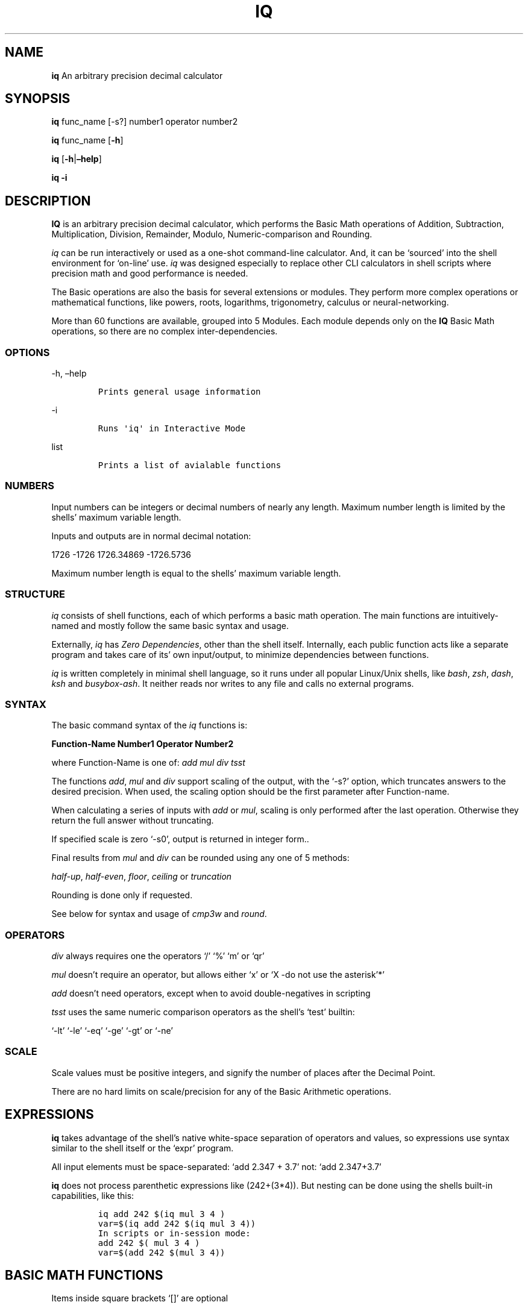 .\" Automatically generated by Pandoc 2.9.2.1
.\"
.TH "IQ" "1" "" "Version 2.0" "IQ Calculator Documentation"
.hy
.SH NAME
.PP
\f[B]iq\f[R] An arbitrary precision decimal calculator
.SH SYNOPSIS
.PP
\f[B]iq\f[R] func_name [-s?] number1 operator number2
.PP
\f[B]iq\f[R] func_name [\f[B]-h\f[R]]
.PP
\f[B]iq\f[R] [\f[B]-h\f[R]|\f[B]\[en]help\f[R]]
.PP
\f[B]iq\f[R] \f[B]-i\f[R]
.SH DESCRIPTION
.PP
\f[B]IQ\f[R] is an arbitrary precision decimal calculator, which
performs the Basic Math operations of Addition, Subtraction,
Multiplication, Division, Remainder, Modulo, Numeric-comparison and
Rounding.
.PP
\f[I]iq\f[R] can be run interactively or used as a one-shot command-line
calculator.
And, it can be `sourced' into the shell environment for `on-line' use.
\f[I]iq\f[R] was designed especially to replace other CLI calculators in
shell scripts where precision math and good performance is needed.
.PP
The Basic operations are also the basis for several extensions or
modules.
They perform more complex operations or mathematical functions, like
powers, roots, logarithms, trigonometry, calculus or neural-networking.
.PP
More than 60 functions are available, grouped into 5 Modules.
Each module depends only on the \f[B]IQ\f[R] Basic Math operations, so
there are no complex inter-dependencies.
.SS OPTIONS
.PP
-h, \[en]help
.IP
.nf
\f[C]
Prints general usage information
\f[R]
.fi
.PP
-i
.IP
.nf
\f[C]
Runs \[aq]iq\[aq] in Interactive Mode
\f[R]
.fi
.PP
list
.IP
.nf
\f[C]
Prints a list of avialable functions
\f[R]
.fi
.SS NUMBERS
.PP
Input numbers can be integers or decimal numbers of nearly any length.
Maximum number length is limited by the shells\[cq] maximum variable
length.
.PP
Inputs and outputs are in normal decimal notation:
.PP
1726 -1726 1726.34869 -1726.5736
.PP
Maximum number length is equal to the shells\[cq] maximum variable
length.
.SS STRUCTURE
.PP
\f[I]iq\f[R] consists of shell functions, each of which performs a basic
math operation.
The main functions are intuitively-named and mostly follow the same
basic syntax and usage.
.PP
Externally, \f[I]iq\f[R] has \f[I]Zero Dependencies\f[R], other than the
shell itself.
Internally, each public function acts like a separate program and takes
care of its\[cq] own input/output, to minimize dependencies between
functions.
.PP
\f[I]iq\f[R] is written completely in minimal shell language, so it runs
under all popular Linux/Unix shells, like \f[I]bash\f[R], \f[I]zsh\f[R],
\f[I]dash\f[R], \f[I]ksh\f[R] and \f[I]busybox-ash\f[R].
It neither reads nor writes to any file and calls no external programs.
.SS SYNTAX
.PP
The basic command syntax of the \f[I]iq\f[R] functions is:
.PP
\f[B]Function-Name\f[R] \f[B]Number1\f[R] \f[B]Operator\f[R]
\f[B]Number2\f[R]
.PP
where Function-Name is one of: \f[I]add\f[R] \f[I]mul\f[R] \f[I]div\f[R]
\f[I]tsst\f[R]
.PP
The functions \f[I]add\f[R], \f[I]mul\f[R] and \f[I]div\f[R] support
scaling of the output, with the `-s?' option, which truncates answers to
the desired precision.
When used, the scaling option should be the first parameter after
Function-name.
.PP
When calculating a series of inputs with \f[I]add\f[R] or \f[I]mul\f[R],
scaling is only performed after the last operation.
Otherwise they return the full answer without truncating.
.PP
If specified scale is zero `-s0', output is returned in integer form..
.PP
Final results from \f[I]mul\f[R] and \f[I]div\f[R] can be rounded using
any one of 5 methods:
.PP
\f[I]half-up\f[R], \f[I]half-even\f[R], \f[I]floor\f[R],
\f[I]ceiling\f[R] or \f[I]truncation\f[R]
.PP
Rounding is done only if requested.
.PP
See below for syntax and usage of \f[I]cmp3w\f[R] and \f[I]round\f[R].
.SS OPERATORS
.PP
\f[I]div\f[R] always requires one the operators `/' `%' `m' or `qr'
.PP
\f[I]mul\f[R] doesn\[cq]t require an operator, but allows either `x' or
`X -do not use the asterisk'*\[cq]
.PP
\f[I]add\f[R] doesn\[cq]t need operators, except when to avoid
double-negatives in scripting
.PP
\f[I]tsst\f[R] uses the same numeric comparison operators as the
shell\[cq]s `test' builtin:
.PP
`-lt' `-le' `-eq' `-ge' `-gt' or `-ne'
.SS SCALE
.PP
Scale values must be positive integers, and signify the number of places
after the Decimal Point.
.PP
There are no hard limits on scale/precision for any of the Basic
Arithmetic operations.
.SH EXPRESSIONS
.PP
\f[B]iq\f[R] takes advantage of the shell\[cq]s native white-space
separation of operators and values, so expressions use syntax similar to
the shell itself or the `expr' program.
.PP
All input elements must be space-separated: `add 2.347 + 3.7' not: `add
2.347+3.7'
.PP
\f[B]iq\f[R] does not process parenthetic expressions like (242+(3*4)).
But nesting can be done using the shells built-in capabilities, like
this:
.IP
.nf
\f[C]
iq add 242 $(iq mul 3 4 )
var=$(iq add 242 $(iq mul 3 4))
In scripts or in-session mode:
add 242 $( mul 3 4 )
var=$(add 242 $(mul 3 4))
\f[R]
.fi
.SH BASIC MATH FUNCTIONS
.PP
Items inside square brackets `[]' are optional
.PP
Required Items are shown in parentheses `()'
.PP
\f[B]add\f[R] \[em]- Addition and Subtraction of 2 or more numbers
.IP
.nf
\f[C]
Usage: \[aq]add [-s?] num1 [+-] num2 ... numN\[aq] 

If scale is omitted or \[aq]-soff\[aq], no truncation is done
Example: \[aq]add 2.340876 + 1827.749048\[aq] = 1830.089924
Example: \[aq]add 2.340876 - 1827.749048\[aq] = -1825.408172

Otherwise, result is truncated to the given scale
Example: \[aq]add -s4 2.340876 + 1827.749048\[aq] = 1830.0899

If scale is zero \[aq]-s0\[aq], output is in integer form
Example: \[aq]add -s0 2.340876 1827.749048\[aq] = 1830

When summing a series of inputs, results are only 
truncated after the last calculation. Operators are
optional. Currently, no rounding is done by \[aq]add\[aq].
\f[R]
.fi
.PP
\f[B]mul\f[R] \[em]- Multiplication of 2 or more numbers
.IP
.nf
\f[C]
Usage: \[aq]mul [-s?] [-r...] num1 [xX] num2 ... numN\[aq]

Operators are optional.
If the scale option is omitted or set to off \[aq]-soff\[aq],
no truncation or rounding of the result is done.
Example: \[aq]mul 2.340876445 x 1827.74904\[aq] = 4278.5346751073628

If scale is set to zero, result is truncated to integer.
Example: \[aq]mul -s0 2.340876445 x 1827.74904\[aq] = 4278

Otherwise, final result is truncated to the given scale.
Example: \[aq]mul -s4 2.340876445 X 1827.74904\[aq] = 4278.5346

Or, use the \[aq]-r..\[aq] options to round results, using
one method from: -rhfev , -rhfup , -rceil, -rflor, -rtrnc
for half-up, half-even, ceiling, floor or truncate.

Example(normal): \[aq]mul -s4 2.340876445 1827.74904\[aq] = 4278.5346
Example: \[aq]mul -s2 -rceil 2.340876445 1827.74904\[aq] = 4278.54

If the result is shorter than the given scale, then the
answer is exact and no rounding or truncation is done.
Results are only truncated or rounded after the final
calculation of a series of inputs.
\f[R]
.fi
.PP
\f[B]div\f[R] \[em]- Division, Remainder and Modulo
.IP
.nf
\f[C]
Usage: \[aq]div [-s?] [-r..] num1 ( / % m qr ) num2\[aq]

\[aq]div\[aq] requires an operator: / % m or \[aq]qr\[aq]
Example: \[aq]div -s8 3.52 / 1.4\[aq] = 2.51428571

If not given, the default scale value 5 is used:
Example: \[aq]div 3.52 / 1.4\[aq] = 2.51428
Example: \[aq]div -s0 3.52 / 1.4\[aq] = 2

Remainder and Modulo operations:
div -s8 -3.52 / 1.4 = -2.51428571 {normal division}

\[aq]%\[aq] returns the shell-and-C-style remainder
div -s2 -3.52 % 1.4 = -0.72

\[aq]m\[aq] returns the floored python-style modulo
div -s2 -3.52 m 1.4 = 0.68

\[aq]qr\[aq] (divmod) returns quotient and remainder
div -s2 -3.52 qr 1.4  =  -2.0 -0.72

The \[aq]-r...\[aq] option performs rounding after full division,
using one method from: -rhfup, -rhfev, -rceil, -rflor, -rtrnc
for half-up, half-even, ceiling, floor or truncate.
div -s20  -2.340876 / 17.749048         = -0.13188741165159956748
div -s17 -2.340876 / 17.749048          = -0.13188741165159956
div -s17 -rhfup  -2.340876 / 17.749048  = -0.13188741165159957

If the result is shorter than the given scale, then the
answer is exact and no rounding or truncation is done.
No rounding is done during modulo/remainder operations.
\f[R]
.fi
.PP
\f[B]tsst\f[R] \[em]- Numeric Comparison of integer or decimal numbers
.IP
.nf
\f[C]
Usage: \[aq]tsst num1 (operator) num2\[aq]
Operators: -lt -le -eq -ge -gt -ne

\[aq]tsst\[aq] is used like the shells\[aq] \[aq]test\[aq] or \[aq][\[aq] built-ins
returning a true/false condition of the comparison.
Examples as used from the command-line:
Example: \[aq]tsst 4.22 -lt 6.3 ; echo $?\[aq]
Example: \[aq]tsst 4.22 -lt 6.3 && echo less\[aq]

In scripts, \[aq]tsst\[aq] can be used in if/while/until structures:
if tsst 4.22 -lt 6.3 ; then ....
while tsst 4.22 -lt 6.3 ; do ....
\f[R]
.fi
.PP
\f[B]cmp3w\f[R] \[em]- 3-way Global Comparison of integer or decimal
numbers
.IP
.nf
\f[C]
Usage: \[aq]cmp3w num1 num2\[aq]

Relatively compares 2 decimal numbers, returns: \[aq]<\[aq] \[aq]=\[aq] or \[aq]>\[aq]
Example: \[aq]cmp3w -234.57 -234.55\[aq] returns: \[aq]<\[aq] (to stdout)

\[aq]cmp3w\[aq] is the back-end for \[aq]tsst\[aq] and is also used alone
by other functions, especially where 3 different actions
are wanted, for each of the 3 conditions.
\f[R]
.fi
.PP
\f[B]round\f[R] \[em]- Rounding of integer or decimal Numbers
.IP
.nf
\f[C]
Usage: round (method) [-s?] decimal-number

Where \[aq]method\[aq] is \[aq]ceil\[aq] \[aq]flor\[aq] \[aq]hfup\[aq] \[aq]hfev\[aq] or \[aq]trnc\[aq]. 
That is, ceiling, floor, half-up, half-even or truncation.
Note that \[aq]method\[aq] comes before the \[aq]-s?\[aq] scale option.

Example: \[aq]round ceil -s0 4.001\[aq] returns \[aq]5\[aq]
Example: \[aq]round flor -s2 -4.001\[aq] returns \[aq]-4.01\[aq]
Example: \[aq]round hfup -s2 4.005\[aq] returns \[aq]4.01\[aq]
Example: \[aq]round hfev -s9 0.9999999985\[aq] returns \[aq]0.999999998\[aq]
Example: \[aq]round hfev -s9 0.9999999995\[aq] returns \[aq]1.000000000\[aq]

Input must be at least 1 digit longer than requested scale.
Otherwise, no rounding is done.

Half-up is the \[aq]normal\[aq] most-used method of rounding. 
Half-even rounding is used in financial calculations.
Truncation is effectively toward-zero rounding.
\f[R]
.fi
.SH INTERACTIVE MODE
.PP
When run using the \f[I]-i\f[R] option, \f[I]iq\f[R] will start in
Interactive Mode, allowing you to make a series of calculations, before
exiting the program.
.PP
You can also load any of the extra Modules for more functionality.
.PP
The available Modules are \f[I]iq+\f[R], \f[I]iq_trig\f[R],
\f[I]iq_misc\f[R], \f[I]iq_util\f[R] and \f[I]iq_ai\f[R].
.SH ONE-SHOT MODE
.PP
\f[I]iq\f[R] is easy to use from the CLI as a one-shot calcuclator and
needs no echo or piping of inputs as with `bc', `dc' or `awk'.
.IP
.nf
\f[C]
Instead of: echo \[dq]scale=5; 2.7182*3.1416\[dq] |bc
iq mul -s5 2.7182 3.1416 
\f[R]
.fi
.PP
Assigning results to a variable is also easier:
.IP
.nf
\f[C]
Instead of: a=$(echo \[dq]scale=5; 2.7182*3.1416\[dq] |bc)
a=$(iq mul -s5 2.7182 3.1416)
\f[R]
.fi
.SH ON-LINE MODE
.PP
To `source' iq into your shell session with the `.' (dot) builtin:
.IP
.nf
\f[C]
src=1 . iq
\f[R]
.fi
.PP
This makes the \f[I]iq\f[R] functions available anytime during your
shell session, but they stay in the background when not used.
.SH SCRIPTING
.PP
\f[B]IQ\f[R] was especially designed for heavy use in scripts, so this
way of using it provides the most benefits.
.IP
.nf
\f[C]
Normally, when a script uses a calculator like \[aq]bc\[aq] or \[aq]awk\[aq], 
that program has to be run in a separate process. When many
calculations are needed, the start-up latency for those adds up.

By sourcing *iq* into your script instead, the latency for loading
*iq* occurs only once. After that, the functions are available for
execution in your script. But, since they are shell functions, they
are run in-line in the main process and do not cause the spawning
of new processes.
\f[R]
.fi
.PP
To include \f[I]iq\f[R] in your shell script, simply `source' it into
your script.
.IP
.nf
\f[C]
Just put a line like this near the beginning:
src=1 . iq
or:
src=1 . /path/to/iq
\f[R]
.fi
.PP
Then, any further needed functions or modules can be sourced or copied
into your script.
.PP
The comments above each function list the dependencies of that function.
.PP
A slightly altered version of the Main Functions is contained in the
file \f[I]math.h.sh\f[R], for easier, more-compact inclusion in scripts.
See the bottom of \f[I]math.h.sh\f[R] for complete instructions for
using it.
.SH AUTHOR
.PP
Gilbert Ashley <https://github.com/ShellCanToo/iQalc>
.SH SEE ALSO
.PP
\f[B]iq+(1)\f[R] \f[B]iq_trig(1)\f[R] \f[B]iq_misc(1)\f[R]
\f[B]iq_util(1)\f[R]
